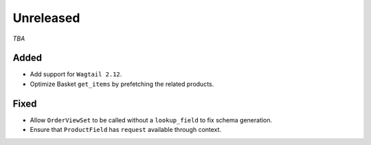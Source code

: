 ##########
Unreleased
##########

*TBA*

Added
-----

- Add support for ``Wagtail 2.12``.
- Optimize Basket ``get_items`` by prefetching the related products.

Fixed
-----

- Allow ``OrderViewSet`` to be called without a ``lookup_field`` to fix schema generation.
- Ensure that ``ProductField`` has ``request`` available through context.
